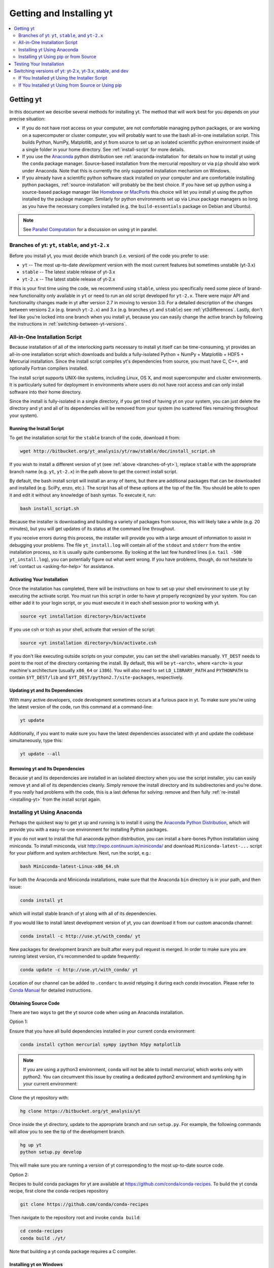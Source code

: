 .. _getting-and-installing-yt:

Getting and Installing yt
=========================

.. contents::
   :depth: 2
   :local:
   :backlinks: none

.. _getting-yt:

Getting yt
----------

In this document we describe several methods for installing yt. The method that
will work best for you depends on your precise situation:

* If you do not have root access on your computer, are not comfortable managing
  python packages, or are working on a supercomputer or cluster computer, you
  will probably want to use the bash all-in-one installation script.  This builds 
  Python, NumPy, Matplotlib, and yt from source to set up an isolated scientific 
  python environment inside of a single folder in your home directory. See
  :ref:`install-script` for more details.

* If you use the `Anaconda <https://store.continuum.io/cshop/anaconda/>`_ python
  distribution see :ref:`anaconda-installation` for details on how to install
  yt using the ``conda`` package manager.  Source-based installation from the
  mercurial repository or via ``pip`` should also work under Anaconda. Note that
  this is currently the only supported installation mechanism on Windows.

* If you already have a scientific python software stack installed on your
  computer and are comfortable installing python packages,
  :ref:`source-installation` will probably be the best choice. If you have set
  up python using a source-based package manager like `Homebrew
  <http://brew.sh>`_ or `MacPorts <http://www.macports.org/>`_ this choice will
  let you install yt using the python installed by the package manager. Similarly
  for python environments set up via Linux package managers so long as you
  have the necessary compilers installed (e.g. the ``build-essentials``
  package on Debian and Ubuntu).

.. note::
  See `Parallel Computation
  <http://yt-project.org/docs/dev/analyzing/parallel_computation.html>`_
  for a discussion on using yt in parallel.


.. _branches-of-yt:

Branches of yt: ``yt``, ``stable``, and ``yt-2.x``
++++++++++++++++++++++++++++++++++++++++++++++++++

Before you install yt, you must decide which branch (i.e. version) of the code 
you prefer to use:

* ``yt`` -- The most up-to-date *development* version with the most current features but sometimes unstable (yt-3.x)
* ``stable`` -- The latest stable release of yt-3.x
* ``yt-2.x`` -- The latest stable release of yt-2.x

If this is your first time using the code, we recommend using ``stable``, 
unless you specifically need some piece of brand-new functionality only 
available in ``yt`` or need to run an old script developed for ``yt-2.x``.
There were major API and functionality changes made in yt after version 2.7
in moving to version 3.0.  For a detailed description of the changes
between versions 2.x (e.g. branch ``yt-2.x``) and 3.x (e.g. branches ``yt`` and 
``stable``) see :ref:`yt3differences`.  Lastly, don't feel like you're locked 
into one branch when you install yt, because you can easily change the active
branch by following the instructions in :ref:`switching-between-yt-versions`.

.. _install-script:

All-in-One Installation Script
++++++++++++++++++++++++++++++

Because installation of all of the interlocking parts necessary to install yt
itself can be time-consuming, yt provides an all-in-one installation script
which downloads and builds a fully-isolated Python + NumPy + Matplotlib + HDF5 +
Mercurial installation. Since the install script compiles yt's dependencies from
source, you must have C, C++, and optionally Fortran compilers installed.

The install script supports UNIX-like systems, including Linux, OS X, and most
supercomputer and cluster environments. It is particularly suited for deployment
in environments where users do not have root access and can only install
software into their home directory.

Since the install is fully-isolated in a single directory, if you get tired of
having yt on your system, you can just delete the directory and yt and all of
its dependencies will be removed from your system (no scattered files remaining
throughout your system).

.. _installing-yt:

Running the Install Script
^^^^^^^^^^^^^^^^^^^^^^^^^^

To get the installation script for the ``stable`` branch of the code, 
download it from:

.. code-block:: bash

  wget http://bitbucket.org/yt_analysis/yt/raw/stable/doc/install_script.sh

If you wish to install a different version of yt (see 
:ref:`above <branches-of-yt>`), replace ``stable`` with the appropriate 
branch name (e.g. ``yt``, ``yt-2.x``) in the path above to get the correct 
install script.

By default, the bash install script will install an array of items, but there
are additional packages that can be downloaded and installed (e.g. SciPy, enzo,
etc.). The script has all of these options at the top of the file. You should be
able to open it and edit it without any knowledge of bash syntax.  To execute
it, run:

.. code-block:: bash

  bash install_script.sh

Because the installer is downloading and building a variety of packages from
source, this will likely take a while (e.g. 20 minutes), but you will get 
updates of its status at the command line throughout.

If you receive errors during this process, the installer will provide you 
with a large amount of information to assist in debugging your problems.  The 
file ``yt_install.log`` will contain all of the ``stdout`` and ``stderr`` from 
the entire installation process, so it is usually quite cumbersome.  By looking 
at the last few hundred lines (i.e. ``tail -500 yt_install.log``), you can 
potentially figure out what went wrong.  If you have problems, though, do not 
hesitate to :ref:`contact us <asking-for-help>` for assistance.

.. _activating-yt:

Activating Your Installation
^^^^^^^^^^^^^^^^^^^^^^^^^^^^

Once the installation has completed, there will be instructions on how to set up 
your shell environment to use yt by executing the activate script.  You must 
run this script in order to have yt properly recognized by your system.  You can 
either add it to your login script, or you must execute it in each shell session 
prior to working with yt.

.. code-block:: bash

  source <yt installation directory>/bin/activate

If you use csh or tcsh as your shell, activate that version of the script:

.. code-block:: bash

  source <yt installation directory>/bin/activate.csh

If you don't like executing outside scripts on your computer, you can set 
the shell variables manually.  ``YT_DEST`` needs to point to the root of the
directory containing the install. By default, this will be ``yt-<arch>``, where
``<arch>`` is your machine's architecture (usually ``x86_64`` or ``i386``). You 
will also need to set ``LD_LIBRARY_PATH`` and ``PYTHONPATH`` to contain 
``$YT_DEST/lib`` and ``$YT_DEST/python2.7/site-packages``, respectively.

.. _updating-yt:

Updating yt and Its Dependencies
^^^^^^^^^^^^^^^^^^^^^^^^^^^^^^^^

With many active developers, code development sometimes occurs at a furious
pace in yt.  To make sure you're using the latest version of the code, run
this command at a command-line:

.. code-block:: bash

  yt update

Additionally, if you want to make sure you have the latest dependencies
associated with yt and update the codebase simultaneously, type this:

.. code-block:: bash

  yt update --all

.. _removing-yt:

Removing yt and Its Dependencies
^^^^^^^^^^^^^^^^^^^^^^^^^^^^^^^^

Because yt and its dependencies are installed in an isolated directory when
you use the script installer, you can easily remove yt and all of its
dependencies cleanly.  Simply remove the install directory and its
subdirectories and you're done.  If you *really* had problems with the
code, this is a last defense for solving: remove and then fully
:ref:`re-install <installing-yt>` from the install script again.

.. _anaconda-installation:

Installing yt Using Anaconda
++++++++++++++++++++++++++++

Perhaps the quickest way to get yt up and running is to install it using the
`Anaconda Python Distribution <https://store.continuum.io/cshop/anaconda/>`_,
which will provide you with a easy-to-use environment for installing Python
packages.

If you do not want to install the full anaconda python distribution, you can
install a bare-bones Python installation using miniconda.  To install miniconda,
visit http://repo.continuum.io/miniconda/ and download ``Miniconda-latest-...`` 
script for your platform and system architecture. Next, run the script, e.g.:

.. code-block:: bash

  bash Miniconda-latest-Linux-x86_64.sh

For both the Anaconda and Miniconda installations, make sure that the Anaconda
``bin`` directory is in your path, and then issue:

.. code-block:: bash

  conda install yt

which will install stable branch of yt along with all of its dependencies.

If you would like to install latest development version of yt, you can download
it from our custom anaconda channel:

.. code-block:: bash

  conda install -c http://use.yt/with_conda/ yt

New packages for development branch are built after every pull request is
merged. In order to make sure you are running latest version, it's recommended
to update frequently:

.. code-block:: bash

  conda update -c http://use.yt/with_conda/ yt

Location of our channel can be added to ``.condarc`` to avoid retyping it during
each *conda* invocation. Please refer to `Conda Manual
<http://conda.pydata.org/docs/config.html#channel-locations-channels>`_ for
detailed instructions.


Obtaining Source Code
^^^^^^^^^^^^^^^^^^^^^

There are two ways to get the yt source code when using an Anaconda
installation.

Option 1:

Ensure that you have all build dependencies installed in your current
conda environment:

.. code-block:: bash

  conda install cython mercurial sympy ipython h5py matplotlib

.. note::
  
  If you are using a python3 environment, ``conda`` will not be able to install
  *mercurial*, which works only with python2. You can circumvent this issue by
  creating a dedicated python2 environment and symlinking *hg* in your current
  environment:

  .. code-block:: bash
     export CONDA_DIR=$(python -c 'import sys; print(sys.executable.split("/bin/python")[0])')
     conda create -y -n py27 python=2.7 mercurial
     ln -s ${CONDA_DIR}/envs/py27/bin/hg ${CONDA_DIR}/bin

Clone the yt repository with:

.. code-block:: bash

  hg clone https://bitbucket.org/yt_analysis/yt

Once inside the yt directory, update to the appropriate branch and
run ``setup.py``. For example, the following commands will allow you
to see the tip of the development branch.

.. code-block:: bash

  hg up yt
  python setup.py develop

This will make sure you are running a version of yt corresponding to the 
most up-to-date source code.

Option 2:

Recipes to build conda packages for yt are available at
https://github.com/conda/conda-recipes.  To build the yt conda recipe, first
clone the conda-recipes repository

.. code-block:: bash

  git clone https://github.com/conda/conda-recipes

Then navigate to the repository root and invoke ``conda build``:

.. code-block:: bash

  cd conda-recipes
  conda build ./yt/

Note that building a yt conda package requires a C compiler.

.. _windows-installation:

Installing yt on Windows
^^^^^^^^^^^^^^^^^^^^^^^^

Installation on 64-bit Microsoft Windows platforms is supported using Anaconda (see
:ref:`anaconda-installation`). Also see :ref:`windows-developing` for details on how to build yt
from source in Windows.

.. _source-installation:

Installing yt Using pip or from Source
++++++++++++++++++++++++++++++++++++++

To install yt from source, you must make sure you have yt's dependencies
installed on your system. 

If you use a Linux OS, use your distro's package manager to install these yt
dependencies on your system:

- ``HDF5``
- ``zeromq``
- ``sqlite`` 
- ``mercurial``

Then install the required Python packages with ``pip``:

.. code-block:: bash

  $ pip install numpy matplotlib cython h5py nose sympy

If you're using IPython notebooks, you can install its dependencies
with ``pip`` as well:

.. code-block:: bash

  $ pip install ipython[notebook]

From here, you can use ``pip`` (which comes with ``Python``) to install the latest
stable version of yt:

.. code-block:: bash

  $ pip install yt

The source code for yt may be found at the Bitbucket project site and can also
be utilized for installation. If you prefer to install the development version
of yt instead of the latest stable release, you will need ``mercurial`` to clone
the official repo:

.. code-block:: bash

  hg clone https://bitbucket.org/yt_analysis/yt
  cd yt
  hg update yt
  python setup.py install --user --prefix=

.. note::

  If you maintain your own user-level python installation separate from the OS-level python
  installation, you can leave off ``--user --prefix=``, although you might need
  ``sudo`` depending on where python is installed. See `This StackOverflow
  discussion
  <http://stackoverflow.com/questions/4495120/combine-user-with-prefix-error-with-setup-py-install>`_
  if you are curious why ``--prefix=`` is neccessary on some systems.

This will install yt into a folder in your home directory
(``$HOME/.local/lib64/python2.7/site-packages`` on Linux,
``$HOME/Library/Python/2.7/lib/python/site-packages/`` on OSX) Please refer to
the ``setuptools`` documentation for the additional options.

If you choose this installation method, you do not need to run any activation
script since this will install yt into your global python environment.

If you will be modifying yt, you can also make the clone of the yt mercurial
repository the "active" installed copy:

.. code-block:: bash

  hg clone https://bitbucket.org/yt_analysis/yt
  cd yt
  hg update yt
  python setup.py develop --user --prefix=

As above, you can leave off ``--user --prefix=`` if you want to install yt into the default
package install path.  If you do not have write access for this location, you
might need to use ``sudo``.

Keeping yt Updated via Mercurial
^^^^^^^^^^^^^^^^^^^^^^^^^^^^^^^^

If you want to maintain your yt installation via updates straight from the
Bitbucket repository or if you want to do some development on your own, we
suggest you check out some of the :ref:`development docs <contributing-code>`,
especially the sections on :ref:`Mercurial <mercurial-with-yt>` and
:ref:`building yt from source <building-yt>`.

You can also make use of the following command to keep yt up to date from the
command line:

.. code-block:: bash

  yt update

This will detect that you have installed yt from the mercurial repository, pull
any changes from Bitbucket, and then recompile yt if necessary.

.. _testing-installation:

Testing Your Installation
-------------------------

To test to make sure everything is installed properly, try running yt at
the command line:

.. code-block:: bash

  yt --help

If this works, you should get a list of the various command-line options for
yt, which means you have successfully installed yt.  Congratulations!

If you get an error, follow the instructions it gives you to debug the problem.
Do not hesitate to :ref:`contact us <asking-for-help>` so we can help you
figure it out.  There is also information at :ref:`update-errors`.

If you like, this might be a good time to run the test suite, see :ref:`testing`
for more details.

.. _switching-between-yt-versions:

Switching versions of yt: yt-2.x, yt-3.x, stable, and dev
---------------------------------------------------------

With the release of version 3.0 of yt, development of the legacy yt 2.x series
has been relegated to bugfixes.  That said, we will continue supporting the 2.x
series for the foreseeable future.  This makes it easy to use scripts written
for older versions of yt without substantially updating them to support the
new field naming or unit systems in yt version 3.

Currently, the yt-2.x codebase is contained in a named branch in the yt
mercurial repository.  Thus, depending on the method you used to install
yt, there are different instructions for switching versions.

If You Installed yt Using the Installer Script
++++++++++++++++++++++++++++++++++++++++++++++

You already have the mercurial repository, so you simply need to switch
which version you're using.  Navigate to the root of the yt mercurial
repository, update to the desired version, and rebuild the source (some of the
C code requires a compilation step for big changes like this):

.. code-block:: bash

  cd yt-<machine>/src/yt-hg
  hg update <desired-version>
  python setup.py develop

Valid versions to jump to are described in :ref:`branches-of-yt`.

You can check which version of yt you have installed by invoking ``yt version``
at the command line.  If you encounter problems, see :ref:`update-errors`.

If You Installed yt Using from Source or Using pip
++++++++++++++++++++++++++++++++++++++++++++++++++

If you have installed python via ``pip``, remove 
any extant installations of yt on your system and clone the source mercurial 
repository of yt as described in :ref:`source-installation`.

.. code-block:: bash

  pip uninstall yt
  hg clone https://bitbucket.org/yt_analysis/yt

Now, to switch between versions, you need to navigate to the root of
the mercurial yt repository. Use mercurial to
update to the appropriate version and recompile.  

.. code-block:: bash

  cd yt
  hg update <desired-version>
  python setup.py install --user --prefix=

Valid versions to jump to are described in :ref:`branches-of-yt`).
    
You can check which version of yt you have installed by invoking ``yt version``
at the command line.  If you encounter problems, see :ref:`update-errors`.
